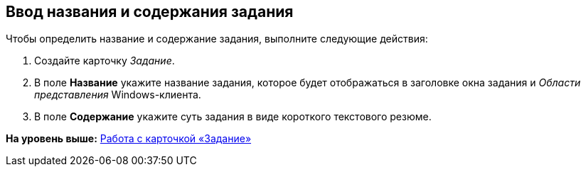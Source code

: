 [[ariaid-title1]]
== Ввод названия и содержания задания

Чтобы определить название и содержание задания, выполните следующие действия:

. [.ph .cmd]#Создайте карточку [.dfn .term]_Задание_.#
. [.ph .cmd]#В поле [.keyword]*Название* укажите название задания, которое будет отображаться в заголовке окна задания и [.dfn .term]_Области представления_ Windows-клиента.#
. [.ph .cmd]#В поле [.keyword]*Содержание* укажите суть задания в виде короткого текстового резюме.#

*На уровень выше:* xref:../pages/Tcard.adoc[Работа с карточкой «Задание»]
